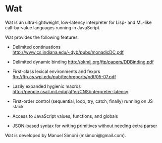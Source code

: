 * Wat

Wat is an ultra-lightweight, low-latency interpreter for Lisp- and
ML-like call-by-value languages running in JavaScript.

Wat provides the following features:

 * Delimited continuations http://www.cs.indiana.edu/~dyb/pubs/monadicDC.pdf

 * Delimited dynamic binding http://okmij.org/ftp/papers/DDBinding.pdf

 * First-class lexical environments and fexprs ftp://ftp.cs.wpi.edu/pub/techreports/pdf/05-07.pdf

 * Lazily expanded hygienic macros http://people.csail.mit.edu/jaffer/CNS/interpreter-latency

 * First-order control (sequential, loop, try, catch, finally) running on JS stack

 * Access to JavaScript values, functions, and globals

 * JSON-based syntax for writing primitives without needing extra parser

Wat is developed by Manuel Simoni (msimoni@gmail.com).

